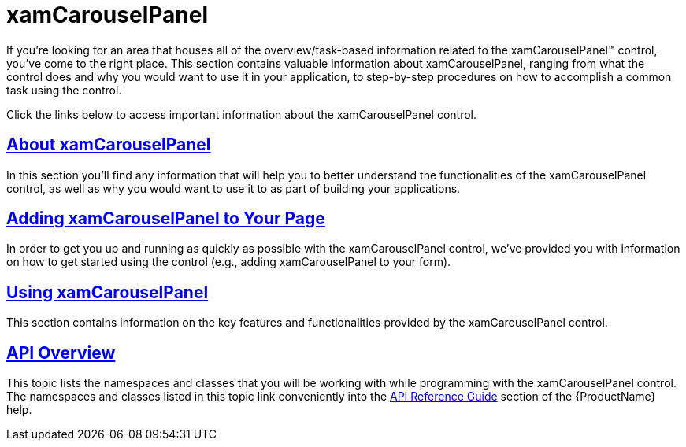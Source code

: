 ﻿////

|metadata|
{
    "name": "xamcarouselpanel",
    "controlName": ["xamCarouselPanel"],
    "tags": [],
    "guid": "{0C71AEB5-1D6C-4BFF-BA3B-78D7C17D5839}",  
    "buildFlags": [],
    "createdOn": "2012-01-30T19:39:52.0627657Z"
}
|metadata|
////

= xamCarouselPanel

If you're looking for an area that houses all of the overview/task-based information related to the xamCarouselPanel™ control, you've come to the right place. This section contains valuable information about xamCarouselPanel, ranging from what the control does and why you would want to use it in your application, to step-by-step procedures on how to accomplish a common task using the control.

Click the links below to access important information about the xamCarouselPanel control.

== link:xamcarouselpanel-understanding-xamcarouselpanel.html[About xamCarouselPanel]

In this section you'll find any information that will help you to better understand the functionalities of the xamCarouselPanel control, as well as why you would want to use it to as part of building your applications.

== link:xamcarouselpanel-getting-started-with-xamcarouselpanel.html[Adding xamCarouselPanel to Your Page]

In order to get you up and running as quickly as possible with the xamCarouselPanel control, we've provided you with information on how to get started using the control (e.g., adding xamCarouselPanel to your form).

== link:xamcarouselpanel-using-xamcarouselpanel.html[Using xamCarouselPanel]

This section contains information on the key features and functionalities provided by the xamCarouselPanel control.

== link:xamcarouselpanel-api-overview.html[API Overview]

This topic lists the namespaces and classes that you will be working with while programming with the xamCarouselPanel control. The namespaces and classes listed in this topic link conveniently into the link:api-reference-guide.html[API Reference Guide] section of the {ProductName} help.